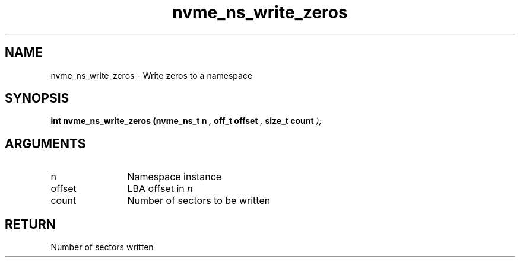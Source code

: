 .TH "nvme_ns_write_zeros" 9 "nvme_ns_write_zeros" "October 2024" "libnvme API manual" LINUX
.SH NAME
nvme_ns_write_zeros \- Write zeros to a namespace
.SH SYNOPSIS
.B "int" nvme_ns_write_zeros
.BI "(nvme_ns_t n "  ","
.BI "off_t offset "  ","
.BI "size_t count "  ");"
.SH ARGUMENTS
.IP "n" 12
Namespace instance
.IP "offset" 12
LBA offset in \fIn\fP
.IP "count" 12
Number of sectors to be written
.SH "RETURN"
Number of sectors written
